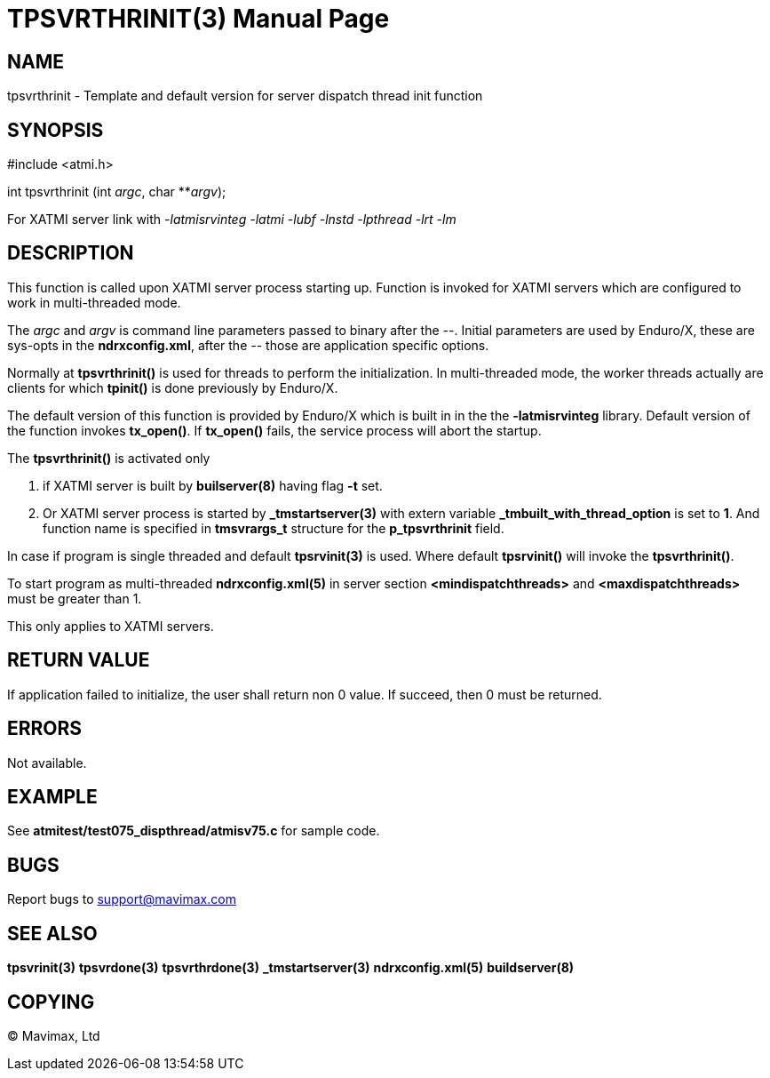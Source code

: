 TPSVRTHRINIT(3)
===============
:doctype: manpage


NAME
----
tpsvrthrinit - Template and default version for server dispatch thread init function


SYNOPSIS
--------
#include <atmi.h>

int tpsvrthrinit (int 'argc', char **'argv');

For XATMI server link with '-latmisrvinteg -latmi -lubf -lnstd -lpthread -lrt -lm'

DESCRIPTION
-----------
This function is called upon XATMI server process starting up. Function is invoked
for XATMI servers which are configured to work in multi-threaded mode.

The 'argc' and 'argv' is command line parameters  passed to binary after the '--'. 
Initial parameters are used by Enduro/X, these are sys-opts in the *ndrxconfig.xml*, 
after the '--' those are application specific options.

Normally at *tpsvrthrinit()* is used for threads to perform the initialization.
In multi-threaded mode, the worker threads actually are clients for which *tpinit()*
is done previously by Enduro/X.

The default version of this function is provided by Enduro/X which is built in
in the the *-latmisrvinteg* library. Default version of the function invokes
*tx_open()*. If *tx_open()* fails, the service process will abort the startup.

The *tpsvrthrinit()* is activated only

. if XATMI server is built by *builserver(8)* having flag *-t* set.

. Or XATMI server process is started by *_tmstartserver(3)* with extern variable 
*_tmbuilt_with_thread_option* is set to *1*. And function name is specified in 
*tmsvrargs_t* structure for the *p_tpsvrthrinit* field.

In case if program is single threaded and default *tpsrvinit(3)* is used. Where
default *tpsrvinit()* will invoke the *tpsvrthrinit()*.

To start program as multi-threaded *ndrxconfig.xml(5)* in server section 
*<mindispatchthreads>* and *<maxdispatchthreads>* must be greater than 1.


This only applies to XATMI servers.

RETURN VALUE
------------
If application failed to initialize, the user shall return non 0 value. 
If succeed, then 0 must be returned.

ERRORS
------
Not available.

EXAMPLE
-------
See *atmitest/test075_dispthread/atmisv75.c* for sample code.

BUGS
----
Report bugs to support@mavimax.com

SEE ALSO
--------
*tpsvrinit(3)* *tpsvrdone(3)* *tpsvrthrdone(3)* 
*_tmstartserver(3)* *ndrxconfig.xml(5)* *buildserver(8)*

COPYING
-------
(C) Mavimax, Ltd

